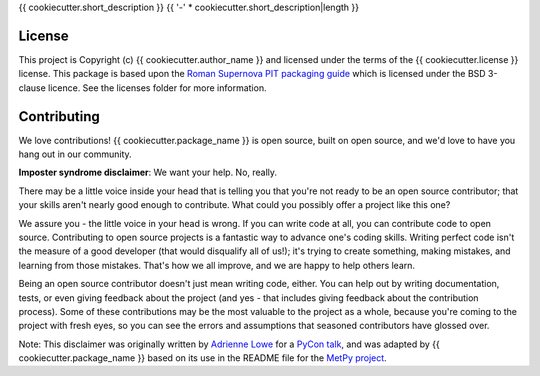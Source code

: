 {{ cookiecutter.short_description }}
{{ '-' * cookiecutter.short_description|length }}

License
-------

This project is Copyright (c) {{ cookiecutter.author_name }} and licensed under
the terms of the {{ cookiecutter.license }} license. This package is based upon
the `Roman Supernova PIT packaging guide <https://github.com/Roman-Supernova-PIT/package-template>`_
which is licensed under the BSD 3-clause licence. See the licenses folder for
more information.

Contributing
------------

We love contributions! {{ cookiecutter.package_name }} is open source,
built on open source, and we'd love to have you hang out in our community.

**Imposter syndrome disclaimer**: We want your help. No, really.

There may be a little voice inside your head that is telling you that you're not
ready to be an open source contributor; that your skills aren't nearly good
enough to contribute. What could you possibly offer a project like this one?

We assure you - the little voice in your head is wrong. If you can write code at
all, you can contribute code to open source. Contributing to open source
projects is a fantastic way to advance one's coding skills. Writing perfect code
isn't the measure of a good developer (that would disqualify all of us!); it's
trying to create something, making mistakes, and learning from those
mistakes. That's how we all improve, and we are happy to help others learn.

Being an open source contributor doesn't just mean writing code, either. You can
help out by writing documentation, tests, or even giving feedback about the
project (and yes - that includes giving feedback about the contribution
process). Some of these contributions may be the most valuable to the project as
a whole, because you're coming to the project with fresh eyes, so you can see
the errors and assumptions that seasoned contributors have glossed over.

Note: This disclaimer was originally written by
`Adrienne Lowe <https://github.com/adriennefriend>`_ for a
`PyCon talk <https://www.youtube.com/watch?v=6Uj746j9Heo>`_, and was adapted by
{{ cookiecutter.package_name }} based on its use in the README file for the
`MetPy project <https://github.com/Unidata/MetPy>`_.
